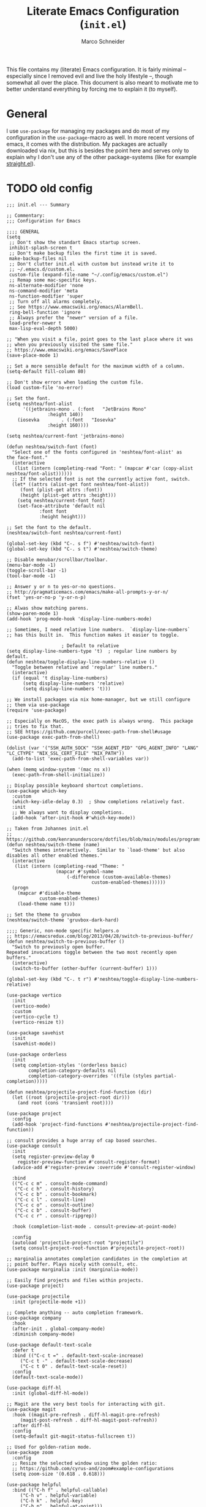 #+TITLE: Literate Emacs Configuration (=init.el=)
#+AUTHOR: Marco Schneider

This file contains my (literate) Emacs configuration.  It is fairly minimal --
especially since I removed evil and live the holy lifestyle --, though somewhat
all over the place.  This document is also meant to motivate me to better
understand everything by forcing me to explain it (to myself).

* General

I use =use-package= for managing my packages and do most of my configuration in
the =use-package=-macro as well.  In more recent versions of emacs, it comes with
the distribution.  My packages are actually downloaded via nix, but this is
besides the point here and serves only to explain why I don't use any of the
other package-systems (like for example [[https://github.com/radian-software/straight.el][straight.el]]).

* TODO old config

#+begin_src elisp
;;; init.el --- Summary

;; Commentary:
;;; Configuration for Emacs

;;;; GENERAL
(setq
 ;; Don't show the standart Emacs startup screen.
 inhibit-splash-screen t
 ;; Don't make backup files the first time it is saved.
 make-backup-files nil
 ;; Don't clutter init.el with custom but instead write it to
 ;; ~/.emacs.d/custom.el.
 custom-file (expand-file-name "~/.config/emacs/custom.el")
 ;; Remap some mac-specific keys.
 ns-alternate-modifier 'none
 ns-command-modifier 'meta
 ns-function-modifier 'super
 ;; Turn off all alarms completely.
 ;; See https://www.emacswiki.org/emacs/AlarmBell.
 ring-bell-function 'ignore
 ;; Always prefer the "newer" version of a file.
 load-prefer-newer t
 max-lisp-eval-depth 5000)

;; "When you visit a file, point goes to the last place where it was
;; when you previously visited the same file."
;; https://www.emacswiki.org/emacs/SavePlace
(save-place-mode 1)

;; Set a more sensible default for the maximum width of a column.
(setq-default fill-column 80)

;; Don't show errors when loading the custom file.
(load custom-file 'no-error)

;; Set the font.
(setq neshtea/font-alist
      '((jetbrains-mono . (:font   "JetBrains Mono"
			   :height 140))
	(iosevka        . (:font   "Iosevka"
			   :height 160))))

(setq neshtea/current-font 'jetbrains-mono)

(defun neshtea/switch-font (font)
  "Select one of the fonts configured in 'neshtea/font-alist' as
the face-font."
  (interactive
   (list (intern (completing-read "Font: " (mapcar #'car (copy-alist neshtea/font-alist))))))
  ;; If the selected font is not the currently active font, switch.
  (let* ((attrs (alist-get font neshtea/font-alist))
	 (font (plist-get attrs :font))
	 (height (plist-get attrs :height)))
    (setq neshtea/current-font font)
    (set-face-attribute 'default nil
			:font font
			:height height)))

;; Set the font to the default.
(neshtea/switch-font neshtea/current-font)

(global-set-key (kbd "C-. s f") #'neshtea/switch-font)
(global-set-key (kbd "C-. s t") #'neshtea/switch-theme)

;; Disable menubar/scrollbar/toolbar.
(menu-bar-mode -1)
(toggle-scroll-bar -1)
(tool-bar-mode -1)

;; Answer y or n to yes-or-no questions.
;; http://pragmaticemacs.com/emacs/make-all-prompts-y-or-n/
(fset 'yes-or-no-p 'y-or-n-p)

;; Alwas show matching parens.
(show-paren-mode 1)
(add-hook 'prog-mode-hook 'display-line-numbers-mode)

;; Sometimes, I need relative line numbers.  `display-line-numbers`
;; has this built in.  This function makes it easier to toggle.

					; Default to relative
(setq display-line-numbers-type 't)  ; regular line numbers by default.
(defun neshtea/toggle-display-line-numbers-relative ()
  "Toggle between relative and 'regular' line numbers."
  (interactive)
  (if (equal 't display-line-numbers)
      (setq display-line-numbers 'relative)
      (setq display-line-numbers 't)))

;; We install packages via nix home-manager, but we still configure
;; them via use-package
(require 'use-package)

;; Especially on MacOS, the exec path is always wrong.  This package
;; tries to fix that.
;; SEE https://github.com/purcell/exec-path-from-shell#usage
(use-package exec-path-from-shell)

(dolist (var '("SSH_AUTH_SOCK" "SSH_AGENT_PID" "GPG_AGENT_INFO" "LANG" "LC_CTYPE" "NIX_SSL_CERT_FILE" "NIX_PATH"))
  (add-to-list 'exec-path-from-shell-variables var))

(when (memq window-system '(mac ns x))
  (exec-path-from-shell-initialize))

;; Display possible keyboard shortcut completions.
(use-package which-key
  :custom
  (which-key-idle-delay 0.3)  ; Show completions relatively fast.
  :init
  ;; We always want to display completions.
  (add-hook 'after-init-hook #'which-key-mode))

;; Taken from Johannes init.el
;; https://github.com/kenranunderscore/dotfiles/blob/main/modules/programs/emacs/emacs.d/init.el#L80
(defun neshtea/switch-theme (name)
  "Switch themes interactively.  Similar to `load-theme' but also
disables all other enabled themes."
  (interactive
   (list (intern (completing-read "Theme: "
				  (mapcar #'symbol-name
					  (-difference (custom-available-themes)
						       custom-enabled-themes))))))
  (progn
    (mapcar #'disable-theme
            custom-enabled-themes)
    (load-theme name t)))

;; Set the theme to gruvbox
(neshtea/switch-theme 'gruvbox-dark-hard)

;;;; Generic, non-mode specific helpers.o
;; https://emacsredux.com/blog/2013/04/28/switch-to-previous-buffer/
(defun neshtea/switch-to-previous-buffer ()
  "Switch to previously open buffer.
Repeated invocations toggle between the two most recently open buffers."
  (interactive)
  (switch-to-buffer (other-buffer (current-buffer) 1)))

(global-set-key (kbd "C-. t r") #'neshtea/toggle-display-line-numbers-relative)

(use-package vertico
  :init
  (vertico-mode)
  :custom
  (vertico-cycle t)
  (vertico-resize t))

(use-package savehist
  :init
  (savehist-mode))

(use-package orderless
  :init
  (setq completion-styles '(orderless basic)
        completion-category-defaults nil
        completion-category-overrides '((file (styles partial-completion)))))

(defun neshtea/projectile-project-find-function (dir)
  (let ((root (projectile-project-root dir)))
    (and root (cons 'transient root))))

(use-package project
  :config
  (add-hook 'project-find-functions #'neshtea/projectile-project-find-function))

;; consult provides a huge array of cap based searches.
(use-package consult
  :init
  (setq register-preview-delay 0
	register-preview-function #'consult-register-format)
  (advice-add #'register-preview :override #'consult-register-window)

  :bind
  (("C-c c m" . consult-mode-command)
   ("C-c c h" . consult-history)
   ("C-c c b" . consult-bookmark)
   ("C-c c l" . consult-line)
   ("C-c c o" . consult-outline)
   ("C-c c b" . consult-buffer)
   ("C-c c r" . consult-ripgrep))
  
  :hook (completion-list-mode . consult-preview-at-point-mode)

  :config
  (autoload 'projectile-project-root "projectile")
  (setq consult-project-root-function #'projectile-project-root))

;; marginalia annotates completion candidates in the completion at
;; point buffer. Plays nicely with consult, etc.
(use-package marginalia :init (marginalia-mode))

;; Easily find projects and files within projects.
(use-package project)

(use-package projectile
  :init (projectile-mode +1))

;; Complete anything -- auto completion framework.
(use-package company
  :hook
  (after-init . global-company-mode)
  :diminish company-mode)

(use-package default-text-scale
  :defer t
  :bind (("C-c t =" . default-text-scale-increase)
	 ("C-c t -" . default-text-scale-decrease)
	 ("C-c t 0" . default-text-scale-reset))
  :config
  (default-text-scale-mode))

(use-package diff-hl
  :init (global-diff-hl-mode))

;; Magit are the very best tools for interacting with git.
(use-package magit
  :hook ((magit-pre-refresh . diff-hl-magit-pre-refresh)
	 (magit-post-refresh . diff-hl-magit-post-refresh))  
  :after diff-hl
  :config
  (setq-default git-magit-status-fullscreen t))

;; Used for golden-ration mode.
(use-package zoom
  :config
  ;; Resize the selected window using the golden ratio:
  ;; https://github.com/cyrus-and/zoom#example-configurations
  (setq zoom-size '(0.618 . 0.618)))

(use-package helpful
  :bind (("C-h f" . helpful-callable)
	 ("C-h v" . helpful-variable)
	 ("C-h k" . helpful-key)
	 ("C-h p" . helpful-at-point)))

(use-package hledger-mode
  :defer t
  :hook (hledger-view-mode . #'hl-line-mode)
  :custom
  (hledger-jfile (expand-file-name "~/Dropbox/Brain/Finance/ledger2023.journal"))
  :config
  (add-to-list 'company-backends 'hledger-company))

(use-package hl-todo
  :init
  (add-hook 'after-init-hook 'global-hl-todo-mode))

(use-package envrc
  :defer t
  :init (envrc-global-mode))
;;;; Programming language support
;;; Nix language support

;; Work with nix files (syntax highlighting and indentation). 
(provide 'init)
;;; init.el ends here

#+end_src
* org-mode

I use org-mode quite extensively for the following purposes:

- taking everyday notes via org-roam's dailies
- managing my tasks in a GTD manner
- managing my zettelkasten via org-roam
  
** org-mode

In org-mode, I always want to use =org-indent-mode= and =auto-fill-mode=.  This is
handled via the =neshtea/org-mode-setup= function that I hook to the
=org-mode-hook=.

To quickly jump to my GDT and projects file, I use the =neshtea/org-gtd-file= and
=neshtea/org-projects-file= functions.

The rest is just very basic org-mode setup, nothing out of the ordinary.

#+begin_src elisp
(use-package org-indent
  :defer t
  :after org)

(defun neshtea/org-mode-setup ()
  (org-indent-mode)
  (auto-fill-mode))

(defun neshtea/org-gtd-file ()
  (interactive)
  (find-file (expand-file-name "~/Dropbox/Brain/org/gtd.org")))

(defun neshtea/org-projects-file ()
  (interactive)
  (find-file (expand-file-name "~/Dropbox/Brain/org/projects.org")))

(use-package org
  :hook (org-mode . neshtea/org-mode-setup)

  :bind (("C-c o a" . org-agenda-list)
	 ("C-c o t" . org-todo-list)
	 ("C-c o f" . neshtea/org-gtd-file)
	 ("C-c o p" . neshtea/org-projects-file)
	 ("C-c o c c" . org-capture))
  
  :custom
  ;; (org-ellipsis " ▾")
  (org-edit-src-content-indentation 0)  ; Don't indent in src blocks.
  (org-hide-emphasis-markers t)
  (org-adapt-indentation nil)
  (org-startup-indented t)
  (org-hide-leading-stars t)
  (org-return-follows-link t)
  (org-startup-folded 'content)
  (org-agenda-files '("~/Dropbox/Brain/org/gtd.org"))
  (org-agenda-span 10)
  (org-agenda-start-on-weekday nil)
  (org-agenda-start-day "-3d")
  (org-capture-templates '(("t" "Todo [inbox/work]" entry
			    (file+headline "~/Dropbox/Brain/org/gtd.org" "INBOX")
			    "* TODO %i%? \n%U")))
  (org-refile-targets '(("~/Dropbox/Brain/org/gtd.org" :maxlevel . 2)
			("~/Dropbox/Brain/org/lists.org" :maxlevel . 2)
			("~/Dropbox/Brain/org/projects.org" :maxlevel . 1)))
	;; When the state of a section headline changes, log the
	;; transition into the headlines drawer.
  ;; When the state of a section headline changes, log the
  ;; transition into the headlines drawer.
  (org-log-into-drawer 'LOGBOOK)
  (org-todo-keywords '((sequence "TODO(t)" "WAITING(w)" "|" "DONE(d!)" "CANCELLED"))))


#+end_src

** Visuals

When reading through org files, I don't want to be distracted by markup.
[[https://github.com/awth13/org-appear][org-appear]] allows me to show/hide the formatting markup.  I configured it to
only show markup when the cursor is on the marked up word.

#+begin_src elisp
(use-package org-appear
  :hook
  (org-mode . org-appear-mode)
  :custom
  (org-appear-autolinks t)
  (org-appear-autosubmarkers t)
  (org-appear-autoentities t)
  (org-appear-autokeywords t)
  (org-appear-trigger 'always))
#+end_src

Sometimes though, I want to see everything at once, which is when I call
=neshtea/org-toggle-markup=.

#+begin_src elisp
(defun neshtea/org-toggle-emphasis ()
  "Toggle hiding/showing of org emphasize markers."
  (interactive)
  (let ((markers org-hide-emphasis-markers))
    (if markers
	(setq-local org-hide-emphasis-markers nil)
      (setq-local org-hide-emphasis-markers t))))
#+end_src

** org-roam and org-roam-ui
[[https://www.orgroam.com][org-roam]] is my zettelkasten as well as my store for daily notes.

#+begin_src elisp
;;;; Org mode configuration

;; Roam inspired mode for my zettelkasten using org mode.
(use-package org-roam
  :defer t
  :after org
  :init
  (setq org-roam-v2-ack t)
  :custom
  (org-roam-directory "~/Dropbox/Brain/org/zettelkasten")
  (org-roam-dailies-directory "dailies/")
  (org-roam-node-display-template
        (concat "${title:*} "
                (propertize "${tags:10}" 'face 'org-tag)))
  (org-roam-dailies-capture-templates
   '(("d" "default" entry
      "* %?"
      :target (file+head "%<%Y-%m-%d>.org"
			 "#+title: %<%Y-%m-%d>\n"))))

  (org-roam-capture-templates
   '(("d" "default" plain
      "%?" :target
      (file+head "${slug}.org" "#+title: ${title}\n")
      :unnarrowed t)))
  :config
  (org-roam-setup))

;; I need to have these keys available everywhere
(global-set-key (kbd "C-c o r c") #'org-roam-caputre)
(global-set-key (kbd "C-c o r f") #'org-roam-node-find)
(global-set-key (kbd "C-c o d t") #'org-roam-dailies-goto-today)
(global-set-key (kbd "C-c o d p") #'org-roam-dailies-goto-previous-note)
(global-set-key (kbd "C-c o d n") #'org-roam-dailies-goto-next-note)
(global-set-key (kbd "C-c o d c") #'org-roam-dailies-capture-today)
#+end_src

When I'm feeling fancy, I like to have a look at my zettelkasten in a more
aesthetically pleasing way.  [[https://github.com/org-roam/org-roam-ui][org-roam-ui]] can give my a view similar to what
Obsidian (or other tools) provide.  You can see your zettelkasten in your
webbrower and it keeps in sync with open buffers in emacs.  Neat!

#+begin_src elisp
(use-package org-roam-ui
  :after org-roam
  :custom
  (org-roam-ui-sync-theme t)
  (org-roam-ui-follow t)
  (org-roam-ui-update-on-save t)
  (org-roam-ui-open-on-start t))
#+end_src

* (Programming) Language Support

I try to keep this to a minimum, preferring to remove support for languages I
don't actively use.


** Generic language support

This section contains some tools that are language agnostic but still help when
working with code.

*** =reformatter=

[[https://github.com/purcell/emacs-reformatter][reformatter]] is a useful package for defining custom formatters.  These
formatters define modes and functions to format source-code.  Usually, I wil
define a formatter and hook the resulting minor-mode (=x-format-on-save-mode=)
into the major-mode where it's needed.

#+begin_src elisp
(use-package reformatter)
#+end_src

** Eglot

I used to use [[https://emacs-lsp.github.io/lsp-mode/][LSP Mode]] before switching to [[https://joaotavora.github.io/eglot/][eglot]].  While LSP Mode is much more
fully featured, I come by with using eglot just fine (and it's built-in in newer
emacs versions).  It's relatively light weight and doesn't slow down emacs as
LSP Mode did for large files.

There's again not much you need to configure.  I set some keys (which, tbh, I
never really use) and that's it.

#+begin_src elisp
(use-package eglot
  :defer t
  :bind (:map eglot-mode-map
	      ("C-c <tab>" . company-complete)
	      ("C-c l a" . elgot-code-actions)
	      ("C-c l d" . eldoc-doc-buffer)
	      ("C-c l r" . eglot-rename)
	      ("C-c l g d" . xref-find-definitions)
	      ("C-c l g r" . xref-find-references)
	      ("C-c l e n" . flymake-goto-next-error)
	      ("C-c l e p" . flymake-goto-previous-error))
  :config
  ;; don't ask before lsp intiated writes.
  (setq eglot-confirm-server-initiated-edits nil))
#+end_src

** Clojure

My main lanuage as I use it for work.  Clojure support is mainly achieved via
[[https://cider.mx][cider]] "the Clojure(Script) Interactive Development Environment that Rocks!".

Clojure support consists of these packages

- [[https://github.com/clojure-emacs/clojure-mode/][clojure-mode]]
- [[https://cider.mx][cider]]
- [[https://github.com/clojure-emacs/clj-refactor.el][clj-refactor]]
  
*** =clj-refactor=

=clj-refactor= is an extensions to =cider= and provides may useful functions for
refactoring Clojure-code.  You only need to turn it on.

#+begin_src elisp
(use-package clj-refactor
  :defer t)
#+end_src

*** =clojure-mode=

The basis for working with Clojure is =clojure-mode=.  It provides all the basics
like font-locking or indentation.  I use a custom mode-hook that initiates
=clj-refactor= and a format-on save.

#+begin_src elisp
(defun neshtea/clojure-mode-hook ()
  "Hooks everything important for 'clojure-mode'."
  (interactive)
  (clj-refactor-mode 1)
  (add-hook 'before-save-hook
	    'cider-format-buffer
	    nil
	    t))

(use-package clojure-mode
  ;; https://docs.cider.mx/cider/usage/misc_features.html#formatting-code-with-cljfmt
  :hook (clojure-mode . neshtea/clojure-mode-hook)
  :defer t)
#+end_src

*** =cider=

Cider provides everything else you want when using a Lisp, especially the repl
support.  There isn't much to configure here --  just set some keys for easier
access for some functions and disable the message that gets printed when
starting a new repl.

#+begin_src elisp
(use-package cider
  :defer t
  :custom
  (cider-repl-display-help-banner nil)
  :bind (:map clojure-mode-map
	      ("C-. h d" . cider-clojure-docs)
	      ("C-. h h" . cider-doc)
	      ("C-. t t" . cider-test-run-test)
	      ("C-. t a" . cider-test-run-ns-test)))
#+end_src

** Common Lisp

From time to time, I program some Common Lisp.  For this, I use
[[https://github.com/joaotavora/sly][sly]], currently without any other packages.  Since I only ever use the
=sbcl=-implementation of CL, I set it as my =inferior-lisp-program= as well.

#+begin_src elisp
(use-package sly
  :config
  ;; default to sbcl
  (setq inferior-lisp-program "sbcl"))
#+end_src

** Scheme

When programming in Scheme, I use [[https://github.com/emacsmirror/geiser][geiser]] with supporting packages for [[https://www.gnu.org/software/guile/][Guile]] and
[[http://www.call-cc.org][CHICKEN]] scheme.

#+begin_src elisp
(use-package geiser)

(use-package geiser-guile)

(use-package geiser-chicken)
#+end_src

** Generic S-Expression based language support

When working with s-expression based languages, you want to use [[https://www.emacswiki.org/emacs/ParEdit][ParEdit]] (or
something [[https://github.com/abo-abo/lispy][similar]]).  I collect all modes I want to have ParEdit turned on by
default in the =neshtea/lispy-modes= variable.

#+begin_src elisp
;; A list of all modes I want lispy modes hooked to.  Add to this list
;; if new modes join the lispy gang.
(setq neshtea/lispy-modes '(emacs-lisp-mode
			    eval-expression-minibuffer-setup
			    clojure-mode
			    ielm-mode
			    lisp-interaction-mode
			    lisp-mode
			    scheme-mode
			    racket-mode))
#+end_src elisp

I then configure paredit to hook into each of these modes.

#+begin_src elisp
(defun neshtea/symbol-join (symbols sep)
  "Similar to 'string-join' but joins 'symbols' using 'sep' as
the separator."
 (intern (string-join (mapcar #'symbol-name symbols) sep)))

(defun neshtea/hook-lispy-modes (mode-name)
  "Add paredit-mode to 'mode-name'."
  (let* ((mode-hook (neshtea/symbol-join (list mode-name 'hook) "-")))
    (add-hook mode-hook #'enable-paredit-mode)))

(use-package paredit
  :config
  (autoload 'enable-paredit-mode "paredit" "Turn on pseudo-structural editing of Lisp code." t)
  (mapcar #'neshtea/hook-lispy-modes neshtea/lispy-modes))
#+end_src

** OCaml

[[https://ocaml.github.io/merlin/][Merlin]] is the main package for writing OCaml code.  It provides all the tooling
for "completion, Typing, Navigation, Refactoring, Code generation".
=merlin-company= provides =company= completions.

#+begin_src elisp
;;; OCaml language support
(use-package merlin
  :hook ((tuareg-mode . merlin-mode)
         (caml-mode . merlin-mode))
  :custom
  (merlin-command "ocamlmerlin"))

(use-package merlin-company
  :defer t)
#+end_src

[[https://github.com/ocaml/tuareg][tuareg]] provides some other facilities like running a repl hooked into your OCaml
buffers.

#+begin_src elisp
(use-package tuareg
  :defer t)
#+end_src

Lastly, I define a reformatter =ocaml-format= that uses the =ocamlformat= program to
format my buffers.  It generates a mode called =ocaml-format-on-save-mode= which I
turn on in my OCaml projects (usually via a dir-local variable because I don't
have =ocamlformat= installed globally).

#+begin_src elisp
;; Based on https://github.com/ludwigpacifici/ocamlreformat.el/blob/master/ocamlreformat.el
(reformatter-define ocaml-format
  :program "ocamlformat"
  :args (list "--name" (buffer-file-name) "-"))
#+end_src

** Haskell

I don't actually do much programming in Haskell.  I need to read it sometimes
in work contexts.  Therefore, this configuration is very minimal.  I only use a
very barebones [[https://github.com/haskell/haskell-mode][haskell-mode]] config and leave the rest to eglot.

#+begin_src elisp
;;;; Haskell language support.
(use-package haskell-mode
  :defer t
  :custom
  (haskell-process-type 'cabal-repl)
  (haskell-interactive-popup-errors nil)
  ;; TODO Remove, use dir-locals
  :bind (:map haskell-mode-map
	      ("C-. i i" . haskell-navigate-imports-go)
	      ("C-. i r" . haskell-navigate-imports-return))
  :hook (haskell-mode . interactive-haskell-mode))
#+end_src

** nix

Since I don't actually program in nix that much, I don't need any real support.
[[https://github.com/NixOS/nix-mode][nix-mode]] provides me with everything I need.  I only turn on the
=nix-format-before-save= mode to always have it tidy.

#+begin_src elisp
(use-package nix-mode
  :defer t
  :mode "\\.nix\\'"
  :hook (before-save . nix-format-before-save))
#+end_src

** File formats

This section just contains support for some file formats.  None of these require
explanation.  It contains support for

- markdown
- dockerfile
- yaml

#+begin_src elisp

;;; Markdown language support
(use-package markdown-mode
  :commands (markdown-mode gfm-mode)
  :mode (("README\\.md\\'" . gfm-mode)
	 ("\\.md\\'" . markdown-mode)
	 ("\\.markdown\\'" . markdown-mode))
  :init (setq markdown-command "multimarkdown"))

(use-package dockerfile-mode
  :defer t)

;;; YAML language support
(use-package yaml-mode
  :defer t)
#+end_src


